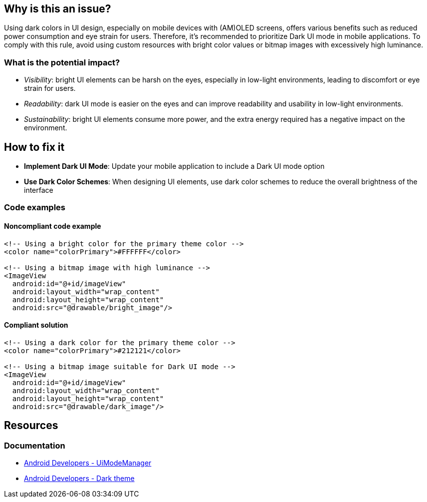 == Why is this an issue?

Using dark colors in UI design, especially on mobile devices with (AM)OLED screens, offers various benefits such as reduced power consumption and eye strain for users.
Therefore, it's recommended to prioritize Dark UI mode in mobile applications.
To comply with this rule, avoid using custom resources with bright color values or bitmap images with excessively high luminance.

=== What is the potential impact?

* _Visibility_: bright UI elements can be harsh on the eyes, especially in low-light environments, leading to discomfort or eye strain for users.
* _Readability_: dark UI mode is easier on the eyes and can improve readability and usability in low-light environments.
* _Sustainability_: bright UI elements consume more power, and the extra energy required has a negative impact on the environment.

== How to fix it

* *Implement Dark UI Mode*: Update your mobile application to include a Dark UI mode option
* *Use Dark Color Schemes*: When designing UI elements, use dark color schemes to reduce the overall brightness of the interface

=== Code examples

==== Noncompliant code example

[source,xml,diff-id=1,diff-type=noncompliant]
----
<!-- Using a bright color for the primary theme color -->
<color name="colorPrimary">#FFFFFF</color>

<!-- Using a bitmap image with high luminance -->
<ImageView
  android:id="@+id/imageView"
  android:layout_width="wrap_content"
  android:layout_height="wrap_content"
  android:src="@drawable/bright_image"/>
----

==== Compliant solution

[source,xml,diff-id=1,diff-type=compliant]
----
<!-- Using a dark color for the primary theme color -->
<color name="colorPrimary">#212121</color>

<!-- Using a bitmap image suitable for Dark UI mode -->
<ImageView
  android:id="@+id/imageView"
  android:layout_width="wrap_content"
  android:layout_height="wrap_content"
  android:src="@drawable/dark_image"/>
----

== Resources

=== Documentation

* https://developer.android.com/reference/android/app/UiModeManager[Android Developers - UiModeManager]
* https://developer.android.com/develop/ui/views/theming/darktheme[Android Developers - Dark theme]
